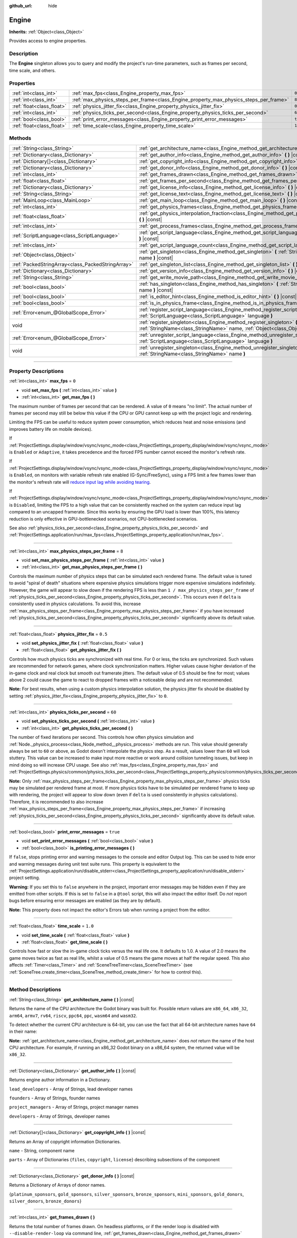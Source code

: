 :github_url: hide

.. DO NOT EDIT THIS FILE!!!
.. Generated automatically from Godot engine sources.
.. Generator: https://github.com/godotengine/godot/tree/master/doc/tools/make_rst.py.
.. XML source: https://github.com/godotengine/godot/tree/master/doc/classes/Engine.xml.

.. _class_Engine:

Engine
======

**Inherits:** :ref:`Object<class_Object>`

Provides access to engine properties.

.. rst-class:: classref-introduction-group

Description
-----------

The **Engine** singleton allows you to query and modify the project's run-time parameters, such as frames per second, time scale, and others.

.. rst-class:: classref-reftable-group

Properties
----------

.. table::
   :widths: auto

   +---------------------------+---------------------------------------------------------------------------------------+----------+
   | :ref:`int<class_int>`     | :ref:`max_fps<class_Engine_property_max_fps>`                                         | ``0``    |
   +---------------------------+---------------------------------------------------------------------------------------+----------+
   | :ref:`int<class_int>`     | :ref:`max_physics_steps_per_frame<class_Engine_property_max_physics_steps_per_frame>` | ``8``    |
   +---------------------------+---------------------------------------------------------------------------------------+----------+
   | :ref:`float<class_float>` | :ref:`physics_jitter_fix<class_Engine_property_physics_jitter_fix>`                   | ``0.5``  |
   +---------------------------+---------------------------------------------------------------------------------------+----------+
   | :ref:`int<class_int>`     | :ref:`physics_ticks_per_second<class_Engine_property_physics_ticks_per_second>`       | ``60``   |
   +---------------------------+---------------------------------------------------------------------------------------+----------+
   | :ref:`bool<class_bool>`   | :ref:`print_error_messages<class_Engine_property_print_error_messages>`               | ``true`` |
   +---------------------------+---------------------------------------------------------------------------------------+----------+
   | :ref:`float<class_float>` | :ref:`time_scale<class_Engine_property_time_scale>`                                   | ``1.0``  |
   +---------------------------+---------------------------------------------------------------------------------------+----------+

.. rst-class:: classref-reftable-group

Methods
-------

.. table::
   :widths: auto

   +---------------------------------------------------+--------------------------------------------------------------------------------------------------------------------------------------------------------------+
   | :ref:`String<class_String>`                       | :ref:`get_architecture_name<class_Engine_method_get_architecture_name>` **(** **)** |const|                                                                  |
   +---------------------------------------------------+--------------------------------------------------------------------------------------------------------------------------------------------------------------+
   | :ref:`Dictionary<class_Dictionary>`               | :ref:`get_author_info<class_Engine_method_get_author_info>` **(** **)** |const|                                                                              |
   +---------------------------------------------------+--------------------------------------------------------------------------------------------------------------------------------------------------------------+
   | :ref:`Dictionary[]<class_Dictionary>`             | :ref:`get_copyright_info<class_Engine_method_get_copyright_info>` **(** **)** |const|                                                                        |
   +---------------------------------------------------+--------------------------------------------------------------------------------------------------------------------------------------------------------------+
   | :ref:`Dictionary<class_Dictionary>`               | :ref:`get_donor_info<class_Engine_method_get_donor_info>` **(** **)** |const|                                                                                |
   +---------------------------------------------------+--------------------------------------------------------------------------------------------------------------------------------------------------------------+
   | :ref:`int<class_int>`                             | :ref:`get_frames_drawn<class_Engine_method_get_frames_drawn>` **(** **)**                                                                                    |
   +---------------------------------------------------+--------------------------------------------------------------------------------------------------------------------------------------------------------------+
   | :ref:`float<class_float>`                         | :ref:`get_frames_per_second<class_Engine_method_get_frames_per_second>` **(** **)** |const|                                                                  |
   +---------------------------------------------------+--------------------------------------------------------------------------------------------------------------------------------------------------------------+
   | :ref:`Dictionary<class_Dictionary>`               | :ref:`get_license_info<class_Engine_method_get_license_info>` **(** **)** |const|                                                                            |
   +---------------------------------------------------+--------------------------------------------------------------------------------------------------------------------------------------------------------------+
   | :ref:`String<class_String>`                       | :ref:`get_license_text<class_Engine_method_get_license_text>` **(** **)** |const|                                                                            |
   +---------------------------------------------------+--------------------------------------------------------------------------------------------------------------------------------------------------------------+
   | :ref:`MainLoop<class_MainLoop>`                   | :ref:`get_main_loop<class_Engine_method_get_main_loop>` **(** **)** |const|                                                                                  |
   +---------------------------------------------------+--------------------------------------------------------------------------------------------------------------------------------------------------------------+
   | :ref:`int<class_int>`                             | :ref:`get_physics_frames<class_Engine_method_get_physics_frames>` **(** **)** |const|                                                                        |
   +---------------------------------------------------+--------------------------------------------------------------------------------------------------------------------------------------------------------------+
   | :ref:`float<class_float>`                         | :ref:`get_physics_interpolation_fraction<class_Engine_method_get_physics_interpolation_fraction>` **(** **)** |const|                                        |
   +---------------------------------------------------+--------------------------------------------------------------------------------------------------------------------------------------------------------------+
   | :ref:`int<class_int>`                             | :ref:`get_process_frames<class_Engine_method_get_process_frames>` **(** **)** |const|                                                                        |
   +---------------------------------------------------+--------------------------------------------------------------------------------------------------------------------------------------------------------------+
   | :ref:`ScriptLanguage<class_ScriptLanguage>`       | :ref:`get_script_language<class_Engine_method_get_script_language>` **(** :ref:`int<class_int>` index **)** |const|                                          |
   +---------------------------------------------------+--------------------------------------------------------------------------------------------------------------------------------------------------------------+
   | :ref:`int<class_int>`                             | :ref:`get_script_language_count<class_Engine_method_get_script_language_count>` **(** **)**                                                                  |
   +---------------------------------------------------+--------------------------------------------------------------------------------------------------------------------------------------------------------------+
   | :ref:`Object<class_Object>`                       | :ref:`get_singleton<class_Engine_method_get_singleton>` **(** :ref:`StringName<class_StringName>` name **)** |const|                                         |
   +---------------------------------------------------+--------------------------------------------------------------------------------------------------------------------------------------------------------------+
   | :ref:`PackedStringArray<class_PackedStringArray>` | :ref:`get_singleton_list<class_Engine_method_get_singleton_list>` **(** **)** |const|                                                                        |
   +---------------------------------------------------+--------------------------------------------------------------------------------------------------------------------------------------------------------------+
   | :ref:`Dictionary<class_Dictionary>`               | :ref:`get_version_info<class_Engine_method_get_version_info>` **(** **)** |const|                                                                            |
   +---------------------------------------------------+--------------------------------------------------------------------------------------------------------------------------------------------------------------+
   | :ref:`String<class_String>`                       | :ref:`get_write_movie_path<class_Engine_method_get_write_movie_path>` **(** **)** |const|                                                                    |
   +---------------------------------------------------+--------------------------------------------------------------------------------------------------------------------------------------------------------------+
   | :ref:`bool<class_bool>`                           | :ref:`has_singleton<class_Engine_method_has_singleton>` **(** :ref:`StringName<class_StringName>` name **)** |const|                                         |
   +---------------------------------------------------+--------------------------------------------------------------------------------------------------------------------------------------------------------------+
   | :ref:`bool<class_bool>`                           | :ref:`is_editor_hint<class_Engine_method_is_editor_hint>` **(** **)** |const|                                                                                |
   +---------------------------------------------------+--------------------------------------------------------------------------------------------------------------------------------------------------------------+
   | :ref:`bool<class_bool>`                           | :ref:`is_in_physics_frame<class_Engine_method_is_in_physics_frame>` **(** **)** |const|                                                                      |
   +---------------------------------------------------+--------------------------------------------------------------------------------------------------------------------------------------------------------------+
   | :ref:`Error<enum_@GlobalScope_Error>`             | :ref:`register_script_language<class_Engine_method_register_script_language>` **(** :ref:`ScriptLanguage<class_ScriptLanguage>` language **)**               |
   +---------------------------------------------------+--------------------------------------------------------------------------------------------------------------------------------------------------------------+
   | void                                              | :ref:`register_singleton<class_Engine_method_register_singleton>` **(** :ref:`StringName<class_StringName>` name, :ref:`Object<class_Object>` instance **)** |
   +---------------------------------------------------+--------------------------------------------------------------------------------------------------------------------------------------------------------------+
   | :ref:`Error<enum_@GlobalScope_Error>`             | :ref:`unregister_script_language<class_Engine_method_unregister_script_language>` **(** :ref:`ScriptLanguage<class_ScriptLanguage>` language **)**           |
   +---------------------------------------------------+--------------------------------------------------------------------------------------------------------------------------------------------------------------+
   | void                                              | :ref:`unregister_singleton<class_Engine_method_unregister_singleton>` **(** :ref:`StringName<class_StringName>` name **)**                                   |
   +---------------------------------------------------+--------------------------------------------------------------------------------------------------------------------------------------------------------------+

.. rst-class:: classref-section-separator

----

.. rst-class:: classref-descriptions-group

Property Descriptions
---------------------

.. _class_Engine_property_max_fps:

.. rst-class:: classref-property

:ref:`int<class_int>` **max_fps** = ``0``

.. rst-class:: classref-property-setget

- void **set_max_fps** **(** :ref:`int<class_int>` value **)**
- :ref:`int<class_int>` **get_max_fps** **(** **)**

The maximum number of frames per second that can be rendered. A value of ``0`` means "no limit". The actual number of frames per second may still be below this value if the CPU or GPU cannot keep up with the project logic and rendering.

Limiting the FPS can be useful to reduce system power consumption, which reduces heat and noise emissions (and improves battery life on mobile devices).

If :ref:`ProjectSettings.display/window/vsync/vsync_mode<class_ProjectSettings_property_display/window/vsync/vsync_mode>` is ``Enabled`` or ``Adaptive``, it takes precedence and the forced FPS number cannot exceed the monitor's refresh rate.

If :ref:`ProjectSettings.display/window/vsync/vsync_mode<class_ProjectSettings_property_display/window/vsync/vsync_mode>` is ``Enabled``, on monitors with variable refresh rate enabled (G-Sync/FreeSync), using a FPS limit a few frames lower than the monitor's refresh rate will `reduce input lag while avoiding tearing <https://blurbusters.com/howto-low-lag-vsync-on/>`__.

If :ref:`ProjectSettings.display/window/vsync/vsync_mode<class_ProjectSettings_property_display/window/vsync/vsync_mode>` is ``Disabled``, limiting the FPS to a high value that can be consistently reached on the system can reduce input lag compared to an uncapped framerate. Since this works by ensuring the GPU load is lower than 100%, this latency reduction is only effective in GPU-bottlenecked scenarios, not CPU-bottlenecked scenarios.

See also :ref:`physics_ticks_per_second<class_Engine_property_physics_ticks_per_second>` and :ref:`ProjectSettings.application/run/max_fps<class_ProjectSettings_property_application/run/max_fps>`.

.. rst-class:: classref-item-separator

----

.. _class_Engine_property_max_physics_steps_per_frame:

.. rst-class:: classref-property

:ref:`int<class_int>` **max_physics_steps_per_frame** = ``8``

.. rst-class:: classref-property-setget

- void **set_max_physics_steps_per_frame** **(** :ref:`int<class_int>` value **)**
- :ref:`int<class_int>` **get_max_physics_steps_per_frame** **(** **)**

Controls the maximum number of physics steps that can be simulated each rendered frame. The default value is tuned to avoid "spiral of death" situations where expensive physics simulations trigger more expensive simulations indefinitely. However, the game will appear to slow down if the rendering FPS is less than ``1 / max_physics_steps_per_frame`` of :ref:`physics_ticks_per_second<class_Engine_property_physics_ticks_per_second>`. This occurs even if ``delta`` is consistently used in physics calculations. To avoid this, increase :ref:`max_physics_steps_per_frame<class_Engine_property_max_physics_steps_per_frame>` if you have increased :ref:`physics_ticks_per_second<class_Engine_property_physics_ticks_per_second>` significantly above its default value.

.. rst-class:: classref-item-separator

----

.. _class_Engine_property_physics_jitter_fix:

.. rst-class:: classref-property

:ref:`float<class_float>` **physics_jitter_fix** = ``0.5``

.. rst-class:: classref-property-setget

- void **set_physics_jitter_fix** **(** :ref:`float<class_float>` value **)**
- :ref:`float<class_float>` **get_physics_jitter_fix** **(** **)**

Controls how much physics ticks are synchronized with real time. For 0 or less, the ticks are synchronized. Such values are recommended for network games, where clock synchronization matters. Higher values cause higher deviation of the in-game clock and real clock but smooth out framerate jitters. The default value of 0.5 should be fine for most; values above 2 could cause the game to react to dropped frames with a noticeable delay and are not recommended.

\ **Note:** For best results, when using a custom physics interpolation solution, the physics jitter fix should be disabled by setting :ref:`physics_jitter_fix<class_Engine_property_physics_jitter_fix>` to ``0``.

.. rst-class:: classref-item-separator

----

.. _class_Engine_property_physics_ticks_per_second:

.. rst-class:: classref-property

:ref:`int<class_int>` **physics_ticks_per_second** = ``60``

.. rst-class:: classref-property-setget

- void **set_physics_ticks_per_second** **(** :ref:`int<class_int>` value **)**
- :ref:`int<class_int>` **get_physics_ticks_per_second** **(** **)**

The number of fixed iterations per second. This controls how often physics simulation and :ref:`Node._physics_process<class_Node_method__physics_process>` methods are run. This value should generally always be set to ``60`` or above, as Godot doesn't interpolate the physics step. As a result, values lower than ``60`` will look stuttery. This value can be increased to make input more reactive or work around collision tunneling issues, but keep in mind doing so will increase CPU usage. See also :ref:`max_fps<class_Engine_property_max_fps>` and :ref:`ProjectSettings.physics/common/physics_ticks_per_second<class_ProjectSettings_property_physics/common/physics_ticks_per_second>`.

\ **Note:** Only :ref:`max_physics_steps_per_frame<class_Engine_property_max_physics_steps_per_frame>` physics ticks may be simulated per rendered frame at most. If more physics ticks have to be simulated per rendered frame to keep up with rendering, the project will appear to slow down (even if ``delta`` is used consistently in physics calculations). Therefore, it is recommended to also increase :ref:`max_physics_steps_per_frame<class_Engine_property_max_physics_steps_per_frame>` if increasing :ref:`physics_ticks_per_second<class_Engine_property_physics_ticks_per_second>` significantly above its default value.

.. rst-class:: classref-item-separator

----

.. _class_Engine_property_print_error_messages:

.. rst-class:: classref-property

:ref:`bool<class_bool>` **print_error_messages** = ``true``

.. rst-class:: classref-property-setget

- void **set_print_error_messages** **(** :ref:`bool<class_bool>` value **)**
- :ref:`bool<class_bool>` **is_printing_error_messages** **(** **)**

If ``false``, stops printing error and warning messages to the console and editor Output log. This can be used to hide error and warning messages during unit test suite runs. This property is equivalent to the :ref:`ProjectSettings.application/run/disable_stderr<class_ProjectSettings_property_application/run/disable_stderr>` project setting.

\ **Warning:** If you set this to ``false`` anywhere in the project, important error messages may be hidden even if they are emitted from other scripts. If this is set to ``false`` in a ``@tool`` script, this will also impact the editor itself. Do *not* report bugs before ensuring error messages are enabled (as they are by default).

\ **Note:** This property does not impact the editor's Errors tab when running a project from the editor.

.. rst-class:: classref-item-separator

----

.. _class_Engine_property_time_scale:

.. rst-class:: classref-property

:ref:`float<class_float>` **time_scale** = ``1.0``

.. rst-class:: classref-property-setget

- void **set_time_scale** **(** :ref:`float<class_float>` value **)**
- :ref:`float<class_float>` **get_time_scale** **(** **)**

Controls how fast or slow the in-game clock ticks versus the real life one. It defaults to 1.0. A value of 2.0 means the game moves twice as fast as real life, whilst a value of 0.5 means the game moves at half the regular speed. This also affects :ref:`Timer<class_Timer>` and :ref:`SceneTreeTimer<class_SceneTreeTimer>` (see :ref:`SceneTree.create_timer<class_SceneTree_method_create_timer>` for how to control this).

.. rst-class:: classref-section-separator

----

.. rst-class:: classref-descriptions-group

Method Descriptions
-------------------

.. _class_Engine_method_get_architecture_name:

.. rst-class:: classref-method

:ref:`String<class_String>` **get_architecture_name** **(** **)** |const|

Returns the name of the CPU architecture the Godot binary was built for. Possible return values are ``x86_64``, ``x86_32``, ``arm64``, ``armv7``, ``rv64``, ``riscv``, ``ppc64``, ``ppc``, ``wasm64`` and ``wasm32``.

To detect whether the current CPU architecture is 64-bit, you can use the fact that all 64-bit architecture names have ``64`` in their name:


.. tabs::

 .. code-tab:: gdscript

    if "64" in Engine.get_architecture_name():
        print("Running on 64-bit CPU.")
    else:
        print("Running on 32-bit CPU.")

 .. code-tab:: csharp

    if (Engine.GetArchitectureName().Contains("64"))
        GD.Print("Running on 64-bit CPU.");
    else
        GD.Print("Running on 32-bit CPU.");



\ **Note:** :ref:`get_architecture_name<class_Engine_method_get_architecture_name>` does *not* return the name of the host CPU architecture. For example, if running an x86_32 Godot binary on a x86_64 system, the returned value will be ``x86_32``.

.. rst-class:: classref-item-separator

----

.. _class_Engine_method_get_author_info:

.. rst-class:: classref-method

:ref:`Dictionary<class_Dictionary>` **get_author_info** **(** **)** |const|

Returns engine author information in a Dictionary.

\ ``lead_developers``    - Array of Strings, lead developer names

\ ``founders``           - Array of Strings, founder names

\ ``project_managers``   - Array of Strings, project manager names

\ ``developers``         - Array of Strings, developer names

.. rst-class:: classref-item-separator

----

.. _class_Engine_method_get_copyright_info:

.. rst-class:: classref-method

:ref:`Dictionary[]<class_Dictionary>` **get_copyright_info** **(** **)** |const|

Returns an Array of copyright information Dictionaries.

\ ``name``    - String, component name

\ ``parts``   - Array of Dictionaries {``files``, ``copyright``, ``license``} describing subsections of the component

.. rst-class:: classref-item-separator

----

.. _class_Engine_method_get_donor_info:

.. rst-class:: classref-method

:ref:`Dictionary<class_Dictionary>` **get_donor_info** **(** **)** |const|

Returns a Dictionary of Arrays of donor names.

{``platinum_sponsors``, ``gold_sponsors``, ``silver_sponsors``, ``bronze_sponsors``, ``mini_sponsors``, ``gold_donors``, ``silver_donors``, ``bronze_donors``}

.. rst-class:: classref-item-separator

----

.. _class_Engine_method_get_frames_drawn:

.. rst-class:: classref-method

:ref:`int<class_int>` **get_frames_drawn** **(** **)**

Returns the total number of frames drawn. On headless platforms, or if the render loop is disabled with ``--disable-render-loop`` via command line, :ref:`get_frames_drawn<class_Engine_method_get_frames_drawn>` always returns ``0``. See :ref:`get_process_frames<class_Engine_method_get_process_frames>`.

.. rst-class:: classref-item-separator

----

.. _class_Engine_method_get_frames_per_second:

.. rst-class:: classref-method

:ref:`float<class_float>` **get_frames_per_second** **(** **)** |const|

Returns the frames per second of the running game.

.. rst-class:: classref-item-separator

----

.. _class_Engine_method_get_license_info:

.. rst-class:: classref-method

:ref:`Dictionary<class_Dictionary>` **get_license_info** **(** **)** |const|

Returns Dictionary of licenses used by Godot and included third party components.

.. rst-class:: classref-item-separator

----

.. _class_Engine_method_get_license_text:

.. rst-class:: classref-method

:ref:`String<class_String>` **get_license_text** **(** **)** |const|

Returns Godot license text.

.. rst-class:: classref-item-separator

----

.. _class_Engine_method_get_main_loop:

.. rst-class:: classref-method

:ref:`MainLoop<class_MainLoop>` **get_main_loop** **(** **)** |const|

Returns the main loop object (see :ref:`MainLoop<class_MainLoop>` and :ref:`SceneTree<class_SceneTree>`).

.. rst-class:: classref-item-separator

----

.. _class_Engine_method_get_physics_frames:

.. rst-class:: classref-method

:ref:`int<class_int>` **get_physics_frames** **(** **)** |const|

Returns the total number of frames passed since engine initialization which is advanced on each **physics frame**. See also :ref:`get_process_frames<class_Engine_method_get_process_frames>`.

\ :ref:`get_physics_frames<class_Engine_method_get_physics_frames>` can be used to run expensive logic less often without relying on a :ref:`Timer<class_Timer>`:


.. tabs::

 .. code-tab:: gdscript

    func _physics_process(_delta):
        if Engine.get_physics_frames() % 2 == 0:
            pass  # Run expensive logic only once every 2 physics frames here.

 .. code-tab:: csharp

    public override void _PhysicsProcess(double delta)
    {
        base._PhysicsProcess(delta);
    
        if (Engine.GetPhysicsFrames() % 2 == 0)
        {
            // Run expensive logic only once every 2 physics frames here.
        }
    }



.. rst-class:: classref-item-separator

----

.. _class_Engine_method_get_physics_interpolation_fraction:

.. rst-class:: classref-method

:ref:`float<class_float>` **get_physics_interpolation_fraction** **(** **)** |const|

Returns the fraction through the current physics tick we are at the time of rendering the frame. This can be used to implement fixed timestep interpolation.

.. rst-class:: classref-item-separator

----

.. _class_Engine_method_get_process_frames:

.. rst-class:: classref-method

:ref:`int<class_int>` **get_process_frames** **(** **)** |const|

Returns the total number of frames passed since engine initialization which is advanced on each **process frame**, regardless of whether the render loop is enabled. See also :ref:`get_frames_drawn<class_Engine_method_get_frames_drawn>` and :ref:`get_physics_frames<class_Engine_method_get_physics_frames>`.

\ :ref:`get_process_frames<class_Engine_method_get_process_frames>` can be used to run expensive logic less often without relying on a :ref:`Timer<class_Timer>`:


.. tabs::

 .. code-tab:: gdscript

    func _process(_delta):
        if Engine.get_process_frames() % 2 == 0:
            pass  # Run expensive logic only once every 2 process (render) frames here.

 .. code-tab:: csharp

    public override void _Process(double delta)
    {
        base._Process(delta);
    
        if (Engine.GetProcessFrames() % 2 == 0)
        {
            // Run expensive logic only once every 2 physics frames here.
        }
    }



.. rst-class:: classref-item-separator

----

.. _class_Engine_method_get_script_language:

.. rst-class:: classref-method

:ref:`ScriptLanguage<class_ScriptLanguage>` **get_script_language** **(** :ref:`int<class_int>` index **)** |const|

Returns an instance of a :ref:`ScriptLanguage<class_ScriptLanguage>` with the given index.

.. rst-class:: classref-item-separator

----

.. _class_Engine_method_get_script_language_count:

.. rst-class:: classref-method

:ref:`int<class_int>` **get_script_language_count** **(** **)**

Returns the number of available script languages. Use with :ref:`get_script_language<class_Engine_method_get_script_language>`.

.. rst-class:: classref-item-separator

----

.. _class_Engine_method_get_singleton:

.. rst-class:: classref-method

:ref:`Object<class_Object>` **get_singleton** **(** :ref:`StringName<class_StringName>` name **)** |const|

Returns a global singleton with given ``name``. Often used for plugins, e.g. GodotPayments.

.. rst-class:: classref-item-separator

----

.. _class_Engine_method_get_singleton_list:

.. rst-class:: classref-method

:ref:`PackedStringArray<class_PackedStringArray>` **get_singleton_list** **(** **)** |const|

Returns a list of available global singletons.

.. rst-class:: classref-item-separator

----

.. _class_Engine_method_get_version_info:

.. rst-class:: classref-method

:ref:`Dictionary<class_Dictionary>` **get_version_info** **(** **)** |const|

Returns the current engine version information in a Dictionary.

\ ``major``    - Holds the major version number as an int

\ ``minor``    - Holds the minor version number as an int

\ ``patch``    - Holds the patch version number as an int

\ ``hex``      - Holds the full version number encoded as a hexadecimal int with one byte (2 places) per number (see example below)

\ ``status``   - Holds the status (e.g. "beta", "rc1", "rc2", ... "stable") as a String

\ ``build``    - Holds the build name (e.g. "custom_build") as a String

\ ``hash``     - Holds the full Git commit hash as a String

\ ``year``     - Holds the year the version was released in as an int

\ ``string``   - ``major`` + ``minor`` + ``patch`` + ``status`` + ``build`` in a single String

The ``hex`` value is encoded as follows, from left to right: one byte for the major, one byte for the minor, one byte for the patch version. For example, "3.1.12" would be ``0x03010C``. **Note:** It's still an int internally, and printing it will give you its decimal representation, which is not particularly meaningful. Use hexadecimal literals for easy version comparisons from code:


.. tabs::

 .. code-tab:: gdscript

    if Engine.get_version_info().hex >= 0x030200:
        # Do things specific to version 3.2 or later
    else:
        # Do things specific to versions before 3.2

 .. code-tab:: csharp

    if ((int)Engine.GetVersionInfo()["hex"] >= 0x030200)
    {
        // Do things specific to version 3.2 or later
    }
    else
    {
        // Do things specific to versions before 3.2
    }



.. rst-class:: classref-item-separator

----

.. _class_Engine_method_get_write_movie_path:

.. rst-class:: classref-method

:ref:`String<class_String>` **get_write_movie_path** **(** **)** |const|

Returns the path to the :ref:`MovieWriter<class_MovieWriter>`'s output file, or an empty string if the engine wasn't started in Movie Maker mode. This path can be absolute or relative depending on how the user specified it.

.. rst-class:: classref-item-separator

----

.. _class_Engine_method_has_singleton:

.. rst-class:: classref-method

:ref:`bool<class_bool>` **has_singleton** **(** :ref:`StringName<class_StringName>` name **)** |const|

Returns ``true`` if a singleton with given ``name`` exists in global scope.

.. rst-class:: classref-item-separator

----

.. _class_Engine_method_is_editor_hint:

.. rst-class:: classref-method

:ref:`bool<class_bool>` **is_editor_hint** **(** **)** |const|

Returns ``true`` if the script is currently running inside the editor, ``false`` otherwise. This is useful for ``@tool`` scripts to conditionally draw editor helpers, or prevent accidentally running "game" code that would affect the scene state while in the editor:


.. tabs::

 .. code-tab:: gdscript

    if Engine.is_editor_hint():
        draw_gizmos()
    else:
        simulate_physics()

 .. code-tab:: csharp

    if (Engine.IsEditorHint())
        DrawGizmos();
    else
        SimulatePhysics();



See :doc:`Running code in the editor <../tutorials/plugins/running_code_in_the_editor>` in the documentation for more information.

\ **Note:** To detect whether the script is run from an editor *build* (e.g. when pressing :kbd:`F5`), use :ref:`OS.has_feature<class_OS_method_has_feature>` with the ``"editor"`` argument instead. ``OS.has_feature("editor")`` will evaluate to ``true`` both when the code is running in the editor and when running the project from the editor, but it will evaluate to ``false`` when the code is run from an exported project.

.. rst-class:: classref-item-separator

----

.. _class_Engine_method_is_in_physics_frame:

.. rst-class:: classref-method

:ref:`bool<class_bool>` **is_in_physics_frame** **(** **)** |const|

Returns ``true`` if the game is inside the fixed process and physics phase of the game loop.

.. rst-class:: classref-item-separator

----

.. _class_Engine_method_register_script_language:

.. rst-class:: classref-method

:ref:`Error<enum_@GlobalScope_Error>` **register_script_language** **(** :ref:`ScriptLanguage<class_ScriptLanguage>` language **)**

Registers a :ref:`ScriptLanguage<class_ScriptLanguage>` instance to be available with ``ScriptServer``.

Returns:

- :ref:`@GlobalScope.OK<class_@GlobalScope_constant_OK>` on success

- :ref:`@GlobalScope.ERR_UNAVAILABLE<class_@GlobalScope_constant_ERR_UNAVAILABLE>` if ``ScriptServer`` has reached it limit and cannot register any new language

- :ref:`@GlobalScope.ERR_ALREADY_EXISTS<class_@GlobalScope_constant_ERR_ALREADY_EXISTS>` if ``ScriptServer`` already contains a language with similar extension/name/type

.. rst-class:: classref-item-separator

----

.. _class_Engine_method_register_singleton:

.. rst-class:: classref-method

void **register_singleton** **(** :ref:`StringName<class_StringName>` name, :ref:`Object<class_Object>` instance **)**

Registers the given object as a singleton, globally available under ``name``.

.. rst-class:: classref-item-separator

----

.. _class_Engine_method_unregister_script_language:

.. rst-class:: classref-method

:ref:`Error<enum_@GlobalScope_Error>` **unregister_script_language** **(** :ref:`ScriptLanguage<class_ScriptLanguage>` language **)**

Unregisters the :ref:`ScriptLanguage<class_ScriptLanguage>` instance from ``ScriptServer``.

Returns:

- :ref:`@GlobalScope.OK<class_@GlobalScope_constant_OK>` on success

- :ref:`@GlobalScope.ERR_DOES_NOT_EXIST<class_@GlobalScope_constant_ERR_DOES_NOT_EXIST>` if the language is already not registered in ``ScriptServer``

.. rst-class:: classref-item-separator

----

.. _class_Engine_method_unregister_singleton:

.. rst-class:: classref-method

void **unregister_singleton** **(** :ref:`StringName<class_StringName>` name **)**

Unregisters the singleton registered under ``name``. The singleton object is not freed. Only works with user-defined singletons created with :ref:`register_singleton<class_Engine_method_register_singleton>`.

.. |virtual| replace:: :abbr:`virtual (This method should typically be overridden by the user to have any effect.)`
.. |const| replace:: :abbr:`const (This method has no side effects. It doesn't modify any of the instance's member variables.)`
.. |vararg| replace:: :abbr:`vararg (This method accepts any number of arguments after the ones described here.)`
.. |constructor| replace:: :abbr:`constructor (This method is used to construct a type.)`
.. |static| replace:: :abbr:`static (This method doesn't need an instance to be called, so it can be called directly using the class name.)`
.. |operator| replace:: :abbr:`operator (This method describes a valid operator to use with this type as left-hand operand.)`
.. |bitfield| replace:: :abbr:`BitField (This value is an integer composed as a bitmask of the following flags.)`
